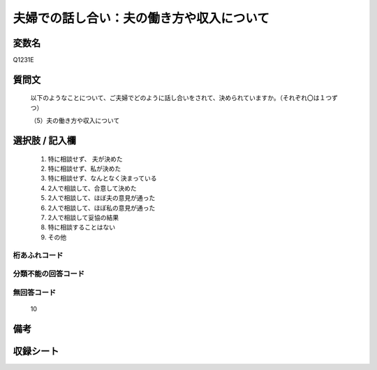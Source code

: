 .. title:: Q1231E
.. rst-class:: item

====================================================================================================
夫婦での話し合い：夫の働き方や収入について
====================================================================================================

.. rst-class:: varname

変数名
==================

Q1231E

.. rst-class:: question

質問文
==================


   以下のようなことについて、ご夫婦でどのように話し合いをされて、決められていますか。（それぞれ〇は１つずつ）


   （5）夫の働き方や収入について



.. rst-class:: answer

選択肢 / 記入欄
======================

  1. 特に相談せず、 夫が決めた
  2. 特に相談せず、私が決めた
  3. 特に相談せず、なんとなく決まっている
  4. 2人で相談して、合意して決めた
  5. 2人で相談して、ほぼ夫の意見が通った
  6. 2人で相談して、ほぼ私の意見が通った
  7. 2人で相談して妥協の結果
  8. 特に相談することはない
  9. その他
  



.. rst-class:: overflow

桁あふれコード
-------------------------------
  


.. rst-class:: not_classified

分類不能の回答コード
-------------------------------------
  


.. rst-class:: not_available

無回答コード
-------------------------------------
  10


.. rst-class:: bikou

備考
==================
 



.. rst-class:: include_sheet

収録シート
=======================================
.. hlist::
   :columns: 3
   
   
   * p27_3
   
   * p28_3
   
   


.. index:: Q1231E
